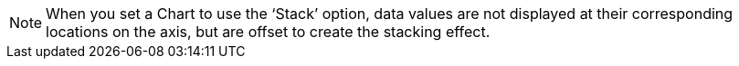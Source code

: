NOTE: When you set a Chart to use the '`Stack`' option, data values are not displayed at their corresponding locations on the axis, but are offset to create the stacking effect.
